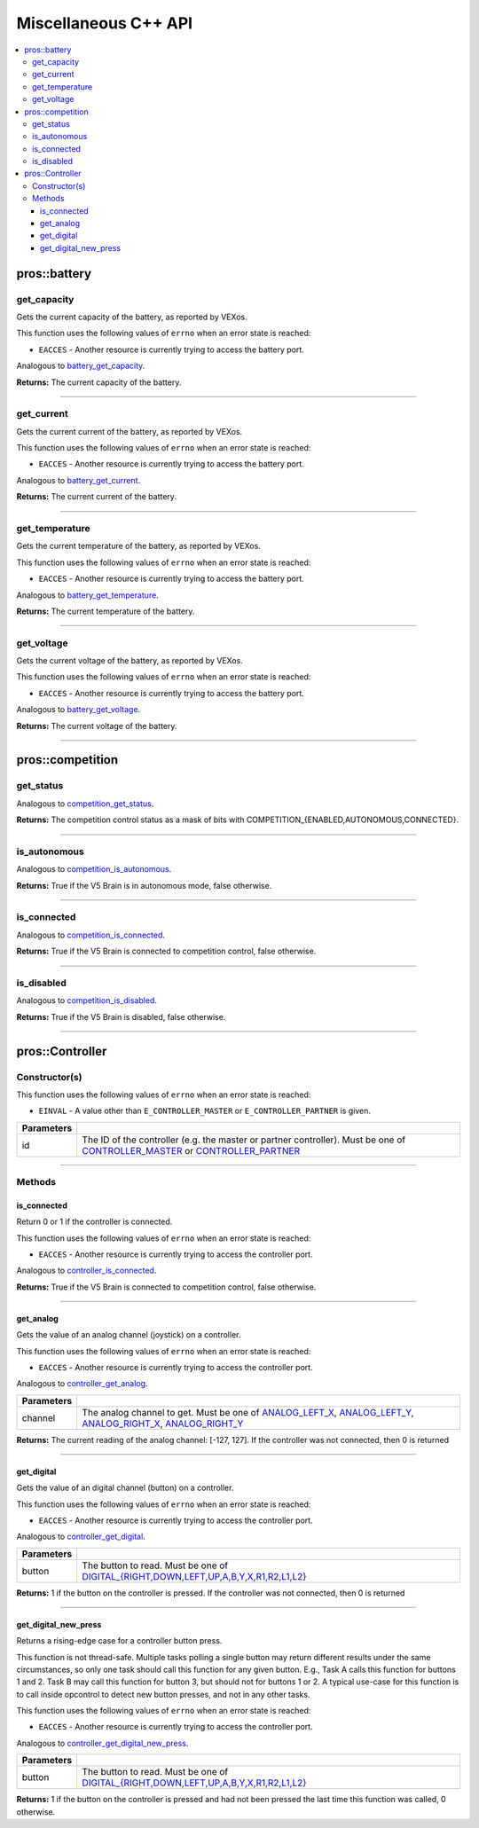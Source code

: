.. highlight:: cpp
   :linenothreshold: 5

=====================
Miscellaneous C++ API
=====================

.. contents:: :local:

pros::battery
=============

get_capacity
------------

Gets the current capacity of the battery, as reported by VEXos.

This function uses the following values of ``errno`` when an error state is reached:

- ``EACCES``  - Another resource is currently trying to access the battery port.

Analogous to `battery_get_capacity <../c/misc.html#battery-get-capacity>`_.

.. tabs ::
   .. tab :: Prototype
      .. highlight:: cpp
      ::

         double pros::battery::get_capacity ( )

   .. tab :: Example
      .. highlight:: cpp
      ::

        void initialize() {
          std::cout << "Battery Level:" << pros::battery::get_capacity();
        }

**Returns:** The current capacity of the battery.

----

get_current
-----------

Gets the current current of the battery, as reported by VEXos.

This function uses the following values of ``errno`` when an error state is reached:

- ``EACCES``  - Another resource is currently trying to access the battery port.

Analogous to `battery_get_current <../c/misc.html#battery-get-current>`_.

.. tabs ::
   .. tab :: Prototype
      .. highlight:: cpp
      ::

         double pros::battery::get_current ( )

   .. tab :: Example
      .. highlight:: cpp
      ::

        void initialize() {
          std::cout << "Battery Current:" << pros::battery::get_current();
        }

**Returns:** The current current of the battery.

----

get_temperature
---------------

Gets the current temperature of the battery, as reported by VEXos.

This function uses the following values of ``errno`` when an error state is reached:

- ``EACCES``  - Another resource is currently trying to access the battery port.

Analogous to `battery_get_temperature <../c/misc.html#battery-get-temperature>`_.

.. tabs ::
   .. tab :: Prototype
      .. highlight:: cpp
      ::

         double pros::battery::get_temperature ( )

   .. tab :: Example
      .. highlight:: cpp
      ::

        void initialize() {
          std::cout << "Battery Temperature:" << pros::battery::get_temperature();
        }

**Returns:** The current temperature of the battery.

----

get_voltage
-----------

Gets the current voltage of the battery, as reported by VEXos.

This function uses the following values of ``errno`` when an error state is reached:

- ``EACCES``  - Another resource is currently trying to access the battery port.

Analogous to `battery_get_voltage <../c/misc.html#battery-get-voltage>`_.

.. tabs ::
   .. tab :: Prototype
      .. highlight:: cpp
      ::

         double pros::battery::get_voltage ( )

   .. tab :: Example
      .. highlight:: cpp
      ::

        void initialize() {
          std::cout << "Battery Voltage:" << pros::battery::get_voltage();
        }

**Returns:** The current voltage of the battery.

----

pros::competition
=================

get_status
----------

Analogous to `competition_get_status <../c/misc.html#competition-get-status>`_.

.. tabs ::
   .. tab :: Prototype
      .. highlight:: cpp
      ::

       uint8_t pros::competition::get_status ( )

   .. tab :: Example
      .. highlight:: cpp
      ::

        void initialize() {
          if (pros::competition::get_status() & COMPETITION_CONNECTED == true) {
            // Field Control is Connected
            // Run LCD Selector code or similar
          }
        }

**Returns:** The competition control status as a mask of bits with
COMPETITION_{ENABLED,AUTONOMOUS,CONNECTED}.

----

is_autonomous
-------------

Analogous to `competition_is_autonomous <../c/misc.html#competition-is-autonomous>`_.

.. tabs ::
   .. tab :: Prototype
      .. highlight:: cpp
      ::

        bool pros::competition::is_autonomous ( )

   .. tab :: Example
      .. highlight:: cpp
      ::

        void my_task_fn(void* ignore) {
          while (!pros::competition::is_autonomous()) {
            // Wait to do anything until autonomous starts
            pros::delay(2);
          }
          while (pros::competition::is_autonomous()) {
            // Run whatever code is desired to just execute in autonomous
          }
        }

        void initialize() {
          pros::Task my_task (my_task_fn, NULL, TASK_PRIO_DEFAULT, TASK_STACK_DEPTH_DEFAULT, "My Task");
        }

**Returns:** True if the V5 Brain is in autonomous mode, false otherwise.

----

is_connected
------------

Analogous to `competition_is_connected <../c/misc.html#competition-is-connected>`_.

.. tabs ::
   .. tab :: Prototype
      .. highlight:: cpp
      ::

        bool pros::competition::is_connected ( )

   .. tab :: Example
      .. highlight:: cpp
      ::

        void initialize() {
          if (pros::competition::is_connected()) {
            // Field Control is Connected
            // Run LCD Selector code or similar
          }
        }

**Returns:** True if the V5 Brain is connected to competition control, false otherwise.

----

is_disabled
-----------

Analogous to `competition_is_disabled <../c/misc.html#competition-is-disabled>`_.

.. tabs ::
   .. tab :: Prototype
      .. highlight:: cpp
      ::

        bool pros::competition::is_disabled ( )

   .. tab :: Example
      .. highlight:: cpp
      ::

        void my_task_fn(void* ignore) {
          while (!pros::competition::is_disabled()) {
            // Run competition tasks (like Lift Control or similar)
          }
        }

        void initialize() {
          pros::Task my_task (my_task_fn, NULL, TASK_PRIO_DEFAULT, TASK_STACK_DEPTH_DEFAULT, "My Task");
        }

**Returns:** True if the V5 Brain is disabled, false otherwise.

----

pros::Controller
================

Constructor(s)
--------------

This function uses the following values of ``errno`` when an error state is reached:

- ``EINVAL``  - A value other than ``E_CONTROLLER_MASTER`` or ``E_CONTROLLER_PARTNER`` is given.

.. tabs ::
   .. tab :: Prototype
      .. highlight:: cpp
      ::

         pros::Controller::Controller ( controller_id_e_t id )

   .. tab :: Example
      .. highlight:: cpp
      ::

        void opcontrol() {
          pros::Controller master (E_CONTROLLER_MASTER);
          pros::Motor motor (1);
          while (true) {
            motor.move(master.get_analog(E_CONTROLLER_ANALOG_LEFT_X));
            pros::delay(2);
          }
        }

============ ======================================================================================================
 Parameters
============ ======================================================================================================
 id           The ID of the controller (e.g. the master or partner controller).
              Must be one of `CONTROLLER_MASTER <controller_id_e_t_>`_ or `CONTROLLER_PARTNER <controller_id_e_t_>`_
============ ======================================================================================================

----

Methods
-------

is_connected
~~~~~~~~~~~~

Return 0 or 1 if the controller is connected.

This function uses the following values of ``errno`` when an error state is reached:

- ``EACCES``  - Another resource is currently trying to access the controller port.

Analogous to `controller_is_connected <../c/misc.html#controller-is-connected>`_.

.. tabs ::
   .. tab :: Prototype
      .. highlight:: cpp
      ::

        std::int32_t pros::Controller::is_connected ( )

   .. tab :: Example
      .. highlight:: cpp
      ::

        void opcontrol() {
          pros::Controller partner (E_CONTROLLER_PARTNER);
          while (true) {
            if (partner.is_connected()) {
              // Use a two controller control scheme
            }
            else {
              // Just use a single controller control scheme
            }

            pros::delay(2);
          }
        }

**Returns:** True if the V5 Brain is connected to competition control, false otherwise.

----

get_analog
~~~~~~~~~~

Gets the value of an analog channel (joystick) on a controller.

This function uses the following values of ``errno`` when an error state is reached:

- ``EACCES``  - Another resource is currently trying to access the controller port.

Analogous to `controller_get_analog <../c/misc.html#controller-get-analog>`_.

.. tabs ::
   .. tab :: Prototype
      .. highlight:: cpp
      ::

         std::int32_t pros::Controller::get_analog ( controller_analog_e_t channel )

   .. tab :: Example
      .. highlight:: cpp
      ::

        void opcontrol() {
          pros::Controller master (E_CONTROLLER_MASTER);
          pros::Motor motor (1);
          while (true) {
            motor.move(master.get_analog(E_CONTROLLER_ANALOG_LEFT_X));
            pros::delay(2);
          }
        }

============ ======================================================================================================
 Parameters
============ ======================================================================================================
 channel      The analog channel to get.
              Must be one of `ANALOG_LEFT_X <controller_analog_e_t_>`_, `ANALOG_LEFT_Y <controller_analog_e_t_>`_,
              `ANALOG_RIGHT_X <controller_analog_e_t_>`_, `ANALOG_RIGHT_Y <controller_analog_e_t_>`_
============ ======================================================================================================

**Returns:** The current reading of the analog channel: [-127, 127].
If the controller was not connected, then 0 is returned

----

get_digital
~~~~~~~~~~~

Gets the value of an digital channel (button) on a controller.

This function uses the following values of ``errno`` when an error state is reached:

- ``EACCES``  - Another resource is currently trying to access the controller port.

Analogous to `controller_get_digital <../c/misc.html#controller-get-digital>`_.

.. tabs ::
   .. tab :: Prototype
      .. highlight:: cpp
      ::

        std::int32_t pros::Controller::get_digital ( controller_digital_e_t button )

   .. tab :: Example
      .. highlight:: cpp
      ::

        void opcontrol() {
          pros::Controller master (E_CONTROLLER_MASTER);
          pros::Motor motor (1);
          while (true) {
            if (master.get_digital(E_CONTROLLER_DIGITAL_A)) {
              motor.move(100);
            }
            else {
              motor.move(0);
            }

            pros::delay(2);
          }
        }

============ =================================================================================================================
 Parameters
============ =================================================================================================================
 button       The button to read. Must be one of `DIGITAL_{RIGHT,DOWN,LEFT,UP,A,B,Y,X,R1,R2,L1,L2}
              <../c/misc.html#controller-digital-e-t>`_
============ =================================================================================================================

**Returns:** 1 if the button on the controller is pressed.
If the controller was not connected, then 0 is returned

----

get_digital_new_press
~~~~~~~~~~~~~~~~~~~~~

Returns a rising-edge case for a controller button press.

This function is not thread-safe.
Multiple tasks polling a single button may return different results under the
same circumstances, so only one task should call this function for any given
button. E.g., Task A calls this function for buttons 1 and 2. Task B may call
this function for button 3, but should not for buttons 1 or 2. A typical
use-case for this function is to call inside opcontrol to detect new button
presses, and not in any other tasks.

This function uses the following values of ``errno`` when an error state is reached:

- ``EACCES``  - Another resource is currently trying to access the controller port.

Analogous to `controller_get_digital_new_press <../c/misc.html#controller-get-digital-new-press>`_.

.. tabs ::
   .. tab :: Prototype
      .. highlight:: cpp
      ::

        std::int32_t pros::Controller::get_digital_new_press ( controller_digital_e_t button )

   .. tab :: Example
      .. highlight:: cpp
      ::

        void opcontrol() {
          pros::Controller master (E_CONTROLLER_MASTER);
          while (true) {
            if (master.get_digital_new_press(E_CONTROLLER_DIGITAL_A)) {
              // Toggle pneumatics or other similar actions
            }

            pros::delay(2);
          }
        }

============ =================================================================================================================
 Parameters
============ =================================================================================================================
 button       The button to read. Must be one of `DIGITAL_{RIGHT,DOWN,LEFT,UP,A,B,Y,X,R1,R2,L1,L2}
              <../c/misc.html#controller-digital-e-t>`_
============ =================================================================================================================

**Returns:** 1 if the button on the controller is pressed and had not been pressed
the last time this function was called, 0 otherwise.

.. _controller_analog_e_t: ../c/misc.html#controller-analog-e-t
.. _controller_id_e_t: ../c/misc.html#controller-id-e-t
